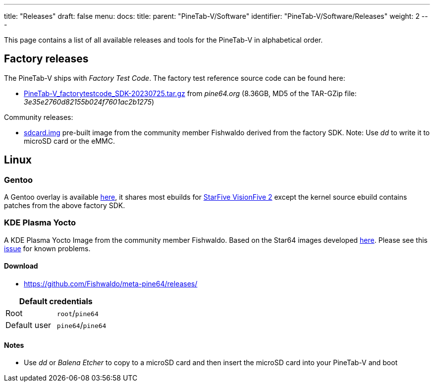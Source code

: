 ---
title: "Releases"
draft: false
menu:
  docs:
    title:
    parent: "PineTab-V/Software"
    identifier: "PineTab-V/Software/Releases"
    weight: 2
---

This page contains a list of all available releases and tools for the PineTab-V in alphabetical order. 

== Factory releases ==

The PineTab-V ships with _Factory Test Code_. The factory test reference source code can be found here:

* https://files.pine64.org/SDK/PineTab-V/PineTab-V_factorytestcode_SDK-20230725.tar.gz[PineTab-V_factorytestcode_SDK-20230725.tar.gz] from _pine64.org_ (8.36GB, MD5 of the TAR-GZip file: _3e35e2760d82155b024f7601ac2b1275_)

Community releases:

* https://pine64.my-ho.st:8443/pinetabv/factoryimage/[sdcard.img] pre-built image from the community member Fishwaldo derived from the factory SDK. Note: Use _dd_ to write it to microSD card or the eMMC.

== Linux ==

=== Gentoo

A Gentoo overlay is available https://gitlab.com/bingch/gentoo-overlay[here], it shares most ebuilds for https://wiki.gentoo.org/wiki/Embedded_Handbook/Boards/StarFive_VisionFive_2[StarFive VisionFive 2] except the kernel source ebuild contains patches from the above factory SDK.

=== KDE Plasma Yocto

A KDE Plasma Yocto Image from the community member Fishwaldo. Based on the Star64 images developed https://github.com/Fishwaldo/meta-pine64[here]. Please see this https://github.com/Fishwaldo/meta-pine64/issues/12[issue] for known problems.

==== Download

* https://github.com/Fishwaldo/meta-pine64/releases/

|===
2+| Default credentials

| Root
| `root`/`pine64`

| Default user
| `pine64`/`pine64`
|===

==== Notes
* Use _dd_ or _Balena Etcher_ to copy to a microSD card and then insert the microSD card into your PineTab-V and boot